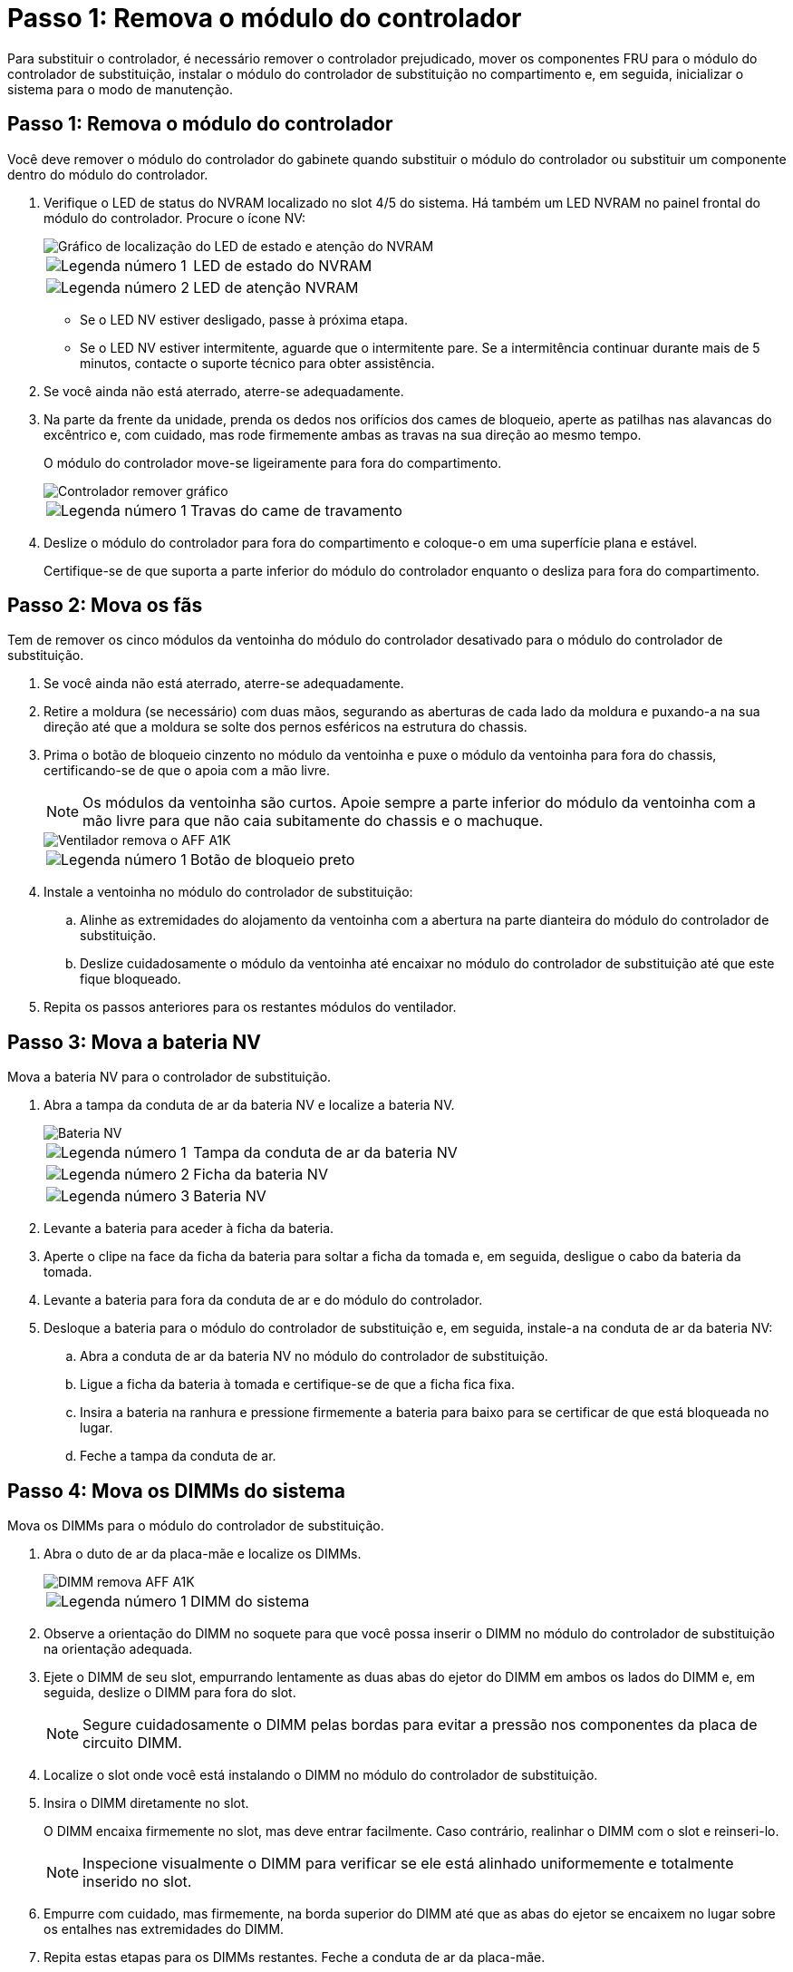= Passo 1: Remova o módulo do controlador
:allow-uri-read: 


Para substituir o controlador, é necessário remover o controlador prejudicado, mover os componentes FRU para o módulo do controlador de substituição, instalar o módulo do controlador de substituição no compartimento e, em seguida, inicializar o sistema para o modo de manutenção.



== Passo 1: Remova o módulo do controlador

Você deve remover o módulo do controlador do gabinete quando substituir o módulo do controlador ou substituir um componente dentro do módulo do controlador.

. Verifique o LED de status do NVRAM localizado no slot 4/5 do sistema. Há também um LED NVRAM no painel frontal do módulo do controlador. Procure o ícone NV:
+
image::../media/drw_a1K-70-90_nvram-led_ieops-1463.svg[Gráfico de localização do LED de estado e atenção do NVRAM]

+
[cols="1,4"]
|===


 a| 
image:../media/icon_round_1.png["Legenda número 1"]
 a| 
LED de estado do NVRAM



 a| 
image:../media/icon_round_2.png["Legenda número 2"]
 a| 
LED de atenção NVRAM

|===
+
** Se o LED NV estiver desligado, passe à próxima etapa.
** Se o LED NV estiver intermitente, aguarde que o intermitente pare. Se a intermitência continuar durante mais de 5 minutos, contacte o suporte técnico para obter assistência.


. Se você ainda não está aterrado, aterre-se adequadamente.
. Na parte da frente da unidade, prenda os dedos nos orifícios dos cames de bloqueio, aperte as patilhas nas alavancas do excêntrico e, com cuidado, mas rode firmemente ambas as travas na sua direção ao mesmo tempo.
+
O módulo do controlador move-se ligeiramente para fora do compartimento.

+
image::../media/drw_a1k_pcm_remove_replace_ieops-1375.svg[Controlador remover gráfico]

+
[cols="1,4"]
|===


 a| 
image:../media/icon_round_1.png["Legenda número 1"]
| Travas do came de travamento 
|===
. Deslize o módulo do controlador para fora do compartimento e coloque-o em uma superfície plana e estável.
+
Certifique-se de que suporta a parte inferior do módulo do controlador enquanto o desliza para fora do compartimento.





== Passo 2: Mova os fãs

Tem de remover os cinco módulos da ventoinha do módulo do controlador desativado para o módulo do controlador de substituição.

. Se você ainda não está aterrado, aterre-se adequadamente.
. Retire a moldura (se necessário) com duas mãos, segurando as aberturas de cada lado da moldura e puxando-a na sua direção até que a moldura se solte dos pernos esféricos na estrutura do chassis.
. Prima o botão de bloqueio cinzento no módulo da ventoinha e puxe o módulo da ventoinha para fora do chassis, certificando-se de que o apoia com a mão livre.
+

NOTE: Os módulos da ventoinha são curtos. Apoie sempre a parte inferior do módulo da ventoinha com a mão livre para que não caia subitamente do chassis e o machuque.

+
image::../media/drw_a1k_fan_remove_replace_ieops-1376.svg[Ventilador remova o AFF A1K]

+
[cols="1,4"]
|===


 a| 
image::../media/icon_round_1.png[Legenda número 1]
 a| 
Botão de bloqueio preto

|===
. Instale a ventoinha no módulo do controlador de substituição:
+
.. Alinhe as extremidades do alojamento da ventoinha com a abertura na parte dianteira do módulo do controlador de substituição.
.. Deslize cuidadosamente o módulo da ventoinha até encaixar no módulo do controlador de substituição até que este fique bloqueado.


. Repita os passos anteriores para os restantes módulos do ventilador.




== Passo 3: Mova a bateria NV

Mova a bateria NV para o controlador de substituição.

. Abra a tampa da conduta de ar da bateria NV e localize a bateria NV.
+
image::../media/drw_a1k_remove_replace_nvmembat_ieops-1379.svg[Bateria NV, retire o AFF A1K]

+
[cols="1,4"]
|===


 a| 
image::../media/icon_round_1.png[Legenda número 1]
| Tampa da conduta de ar da bateria NV 


 a| 
image::../media/icon_round_2.png[Legenda número 2]
 a| 
Ficha da bateria NV



 a| 
image::../media/icon_round_3.png[Legenda número 3]
 a| 
Bateria NV

|===
. Levante a bateria para aceder à ficha da bateria.
. Aperte o clipe na face da ficha da bateria para soltar a ficha da tomada e, em seguida, desligue o cabo da bateria da tomada.
. Levante a bateria para fora da conduta de ar e do módulo do controlador.
. Desloque a bateria para o módulo do controlador de substituição e, em seguida, instale-a na conduta de ar da bateria NV:
+
.. Abra a conduta de ar da bateria NV no módulo do controlador de substituição.
.. Ligue a ficha da bateria à tomada e certifique-se de que a ficha fica fixa.
.. Insira a bateria na ranhura e pressione firmemente a bateria para baixo para se certificar de que está bloqueada no lugar.
.. Feche a tampa da conduta de ar.






== Passo 4: Mova os DIMMs do sistema

Mova os DIMMs para o módulo do controlador de substituição.

. Abra o duto de ar da placa-mãe e localize os DIMMs.
+
image::../media/drw_a1k_dimms_ieops-1512.svg[DIMM remova AFF A1K]

+
[cols="1,4"]
|===


 a| 
image::../media/icon_round_1.png[Legenda número 1]
 a| 
DIMM do sistema

|===
. Observe a orientação do DIMM no soquete para que você possa inserir o DIMM no módulo do controlador de substituição na orientação adequada.
. Ejete o DIMM de seu slot, empurrando lentamente as duas abas do ejetor do DIMM em ambos os lados do DIMM e, em seguida, deslize o DIMM para fora do slot.
+

NOTE: Segure cuidadosamente o DIMM pelas bordas para evitar a pressão nos componentes da placa de circuito DIMM.

. Localize o slot onde você está instalando o DIMM no módulo do controlador de substituição.
. Insira o DIMM diretamente no slot.
+
O DIMM encaixa firmemente no slot, mas deve entrar facilmente. Caso contrário, realinhar o DIMM com o slot e reinseri-lo.

+

NOTE: Inspecione visualmente o DIMM para verificar se ele está alinhado uniformemente e totalmente inserido no slot.

. Empurre com cuidado, mas firmemente, na borda superior do DIMM até que as abas do ejetor se encaixem no lugar sobre os entalhes nas extremidades do DIMM.
. Repita estas etapas para os DIMMs restantes. Feche a conduta de ar da placa-mãe.




== Passo 5: Instale o módulo do controlador

Reinstale o módulo do controlador e inicialize-o.

. Certifique-se de que a conduta de ar está completamente fechada, rodando-a até onde for.
+
Ele deve estar alinhado com a chapa metálica do módulo do controlador.

. Alinhe a extremidade do módulo do controlador com a abertura no compartimento e deslize o módulo do controlador para dentro do chassi com as alavancas giradas para longe da frente do sistema.
. Assim que o módulo do controlador o impedir de deslizar para mais longe, rode as pegas do excêntrico para dentro até que fiquem presas por baixo das ventoinhas
+

NOTE: Não use força excessiva ao deslizar o módulo do controlador para dentro do compartimento para evitar danificar os conetores.

+

NOTE: O controlador inicializa no prompt Loader assim que ele estiver totalmente assentado.

. No prompt Loader, digite `show date` para exibir a data e a hora no controlador de substituição. A data e a hora estão em GMT.
+

NOTE: A hora apresentada é hora local nem sempre GMT e é apresentada no modo 24hrD.

. Defina a hora atual em GMT com o `set time hh:mm:ss` comando. Você pode obter o GMT atual do nó do parceiro o comando 'date -u'.
. Recable o sistema de armazenamento, conforme necessário.
+
Se você removeu os transcetores (QSFPs ou SFPs), lembre-se de reinstalá-los se estiver usando cabos de fibra ótica.


